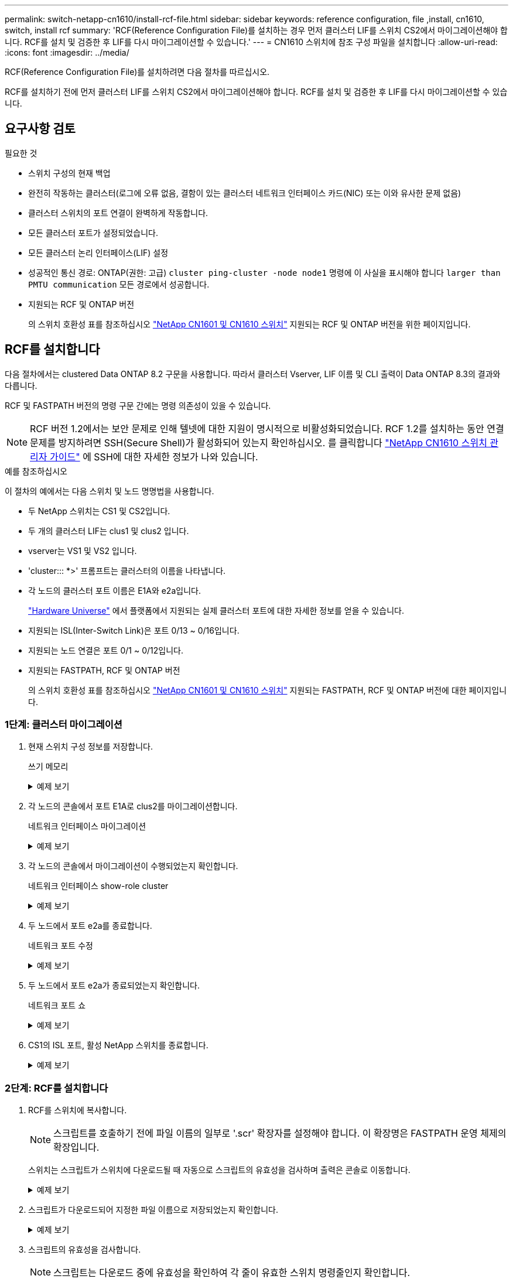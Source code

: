---
permalink: switch-netapp-cn1610/install-rcf-file.html 
sidebar: sidebar 
keywords: reference configuration, file ,install, cn1610, switch, install rcf 
summary: 'RCF(Reference Configuration File)를 설치하는 경우 먼저 클러스터 LIF를 스위치 CS2에서 마이그레이션해야 합니다. RCF를 설치 및 검증한 후 LIF를 다시 마이그레이션할 수 있습니다.' 
---
= CN1610 스위치에 참조 구성 파일을 설치합니다
:allow-uri-read: 
:icons: font
:imagesdir: ../media/


[role="lead"]
RCF(Reference Configuration File)를 설치하려면 다음 절차를 따르십시오.

RCF를 설치하기 전에 먼저 클러스터 LIF를 스위치 CS2에서 마이그레이션해야 합니다. RCF를 설치 및 검증한 후 LIF를 다시 마이그레이션할 수 있습니다.



== 요구사항 검토

.필요한 것
* 스위치 구성의 현재 백업
* 완전히 작동하는 클러스터(로그에 오류 없음, 결함이 있는 클러스터 네트워크 인터페이스 카드(NIC) 또는 이와 유사한 문제 없음)
* 클러스터 스위치의 포트 연결이 완벽하게 작동합니다.
* 모든 클러스터 포트가 설정되었습니다.
* 모든 클러스터 논리 인터페이스(LIF) 설정
* 성공적인 통신 경로: ONTAP(권한: 고급) `cluster ping-cluster -node node1` 명령에 이 사실을 표시해야 합니다 `larger than PMTU communication` 모든 경로에서 성공합니다.
* 지원되는 RCF 및 ONTAP 버전
+
의 스위치 호환성 표를 참조하십시오 http://mysupport.netapp.com/NOW/download/software/cm_switches_ntap/["NetApp CN1601 및 CN1610 스위치"^] 지원되는 RCF 및 ONTAP 버전을 위한 페이지입니다.





== RCF를 설치합니다

다음 절차에서는 clustered Data ONTAP 8.2 구문을 사용합니다. 따라서 클러스터 Vserver, LIF 이름 및 CLI 출력이 Data ONTAP 8.3의 결과와 다릅니다.

RCF 및 FASTPATH 버전의 명령 구문 간에는 명령 의존성이 있을 수 있습니다.


NOTE: RCF 버전 1.2에서는 보안 문제로 인해 텔넷에 대한 지원이 명시적으로 비활성화되었습니다. RCF 1.2를 설치하는 동안 연결 문제를 방지하려면 SSH(Secure Shell)가 활성화되어 있는지 확인하십시오. 를 클릭합니다 https://library.netapp.com/ecm/ecm_get_file/ECMP1117874["NetApp CN1610 스위치 관리자 가이드"^] 에 SSH에 대한 자세한 정보가 나와 있습니다.

.예를 참조하십시오
이 절차의 예에서는 다음 스위치 및 노드 명명법을 사용합니다.

* 두 NetApp 스위치는 CS1 및 CS2입니다.
* 두 개의 클러스터 LIF는 clus1 및 clus2 입니다.
* vserver는 VS1 및 VS2 입니다.
* 'cluster::: *>' 프롬프트는 클러스터의 이름을 나타냅니다.
* 각 노드의 클러스터 포트 이름은 E1A와 e2a입니다.
+
https://hwu.netapp.com/["Hardware Universe"^] 에서 플랫폼에서 지원되는 실제 클러스터 포트에 대한 자세한 정보를 얻을 수 있습니다.

* 지원되는 ISL(Inter-Switch Link)은 포트 0/13 ~ 0/16입니다.
* 지원되는 노드 연결은 포트 0/1 ~ 0/12입니다.
* 지원되는 FASTPATH, RCF 및 ONTAP 버전
+
의 스위치 호환성 표를 참조하십시오 http://mysupport.netapp.com/NOW/download/software/cm_switches_ntap/["NetApp CN1601 및 CN1610 스위치"^] 지원되는 FASTPATH, RCF 및 ONTAP 버전에 대한 페이지입니다.





=== 1단계: 클러스터 마이그레이션

. 현재 스위치 구성 정보를 저장합니다.
+
쓰기 메모리

+
.예제 보기
[%collapsible]
====
다음 예에서는 스위치 CS2의 시작 구성('Startup-config') 파일에 현재 스위치 구성이 저장되어 있음을 보여 줍니다.

[listing]
----
(cs2) # write memory
This operation may take a few minutes.
Management interfaces will not be available during this time.

Are you sure you want to save? (y/n) y

Config file 'startup-config' created successfully.

Configuration Saved!
----
====
. 각 노드의 콘솔에서 포트 E1A로 clus2를 마이그레이션합니다.
+
네트워크 인터페이스 마이그레이션

+
.예제 보기
[%collapsible]
====
[listing]
----
cluster::*> network interface migrate -vserver vs1 -lif clus2 -source-node node1 -destnode node1 -dest-port e1a

cluster::*> network interface migrate -vserver vs2 -lif clus2 -source-node node2 -destnode node2 -dest-port e1a
----
====
. 각 노드의 콘솔에서 마이그레이션이 수행되었는지 확인합니다.
+
네트워크 인터페이스 show-role cluster

+
.예제 보기
[%collapsible]
====
다음 예에서는 두 노드 모두에서 clus2가 포트 E1A로 마이그레이션되었음을 보여 줍니다.

[listing]
----
cluster::*> network port show -role cluster
         clus1      up/up      10.10.10.1/16   node2    e1a     true
         clus2      up/up      10.10.10.2/16   node2    e1a     false
----
====
. 두 노드에서 포트 e2a를 종료합니다.
+
네트워크 포트 수정

+
.예제 보기
[%collapsible]
====
다음 예는 두 노드에서 종료되는 포트 e2a를 보여줍니다.

[listing]
----
cluster::*> network port modify -node node1 -port e2a -up-admin false
cluster::*> network port modify -node node2 -port e2a -up-admin false
----
====
. 두 노드에서 포트 e2a가 종료되었는지 확인합니다.
+
네트워크 포트 쇼

+
.예제 보기
[%collapsible]
====
[listing]
----
cluster::*> network port show -role cluster

                                  Auto-Negot  Duplex      Speed (Mbps)
Node   Port   Role     Link MTU   Admin/Oper  Admin/Oper  Admin/Oper
------ ------ -------- ---- ----- ----------- ----------  -----------
node1
       e1a    cluster  up   9000  true/true   full/full   auto/10000
       e2a    cluster  down 9000  true/true   full/full   auto/10000
node2
       e1a    cluster  up   9000  true/true   full/full   auto/10000
       e2a    cluster  down 9000  true/true   full/full   auto/10000
----
====
. CS1의 ISL 포트, 활성 NetApp 스위치를 종료합니다.
+
.예제 보기
[%collapsible]
====
[listing]
----
(cs1) # configure
(cs1) (config) # interface 0/13-0/16
(cs1) (interface 0/13-0/16) # shutdown
(cs1) (interface 0/13-0/16) # exit
(cs1) (config) # exit
----
====




=== 2단계: RCF를 설치합니다

. RCF를 스위치에 복사합니다.
+

NOTE: 스크립트를 호출하기 전에 파일 이름의 일부로 '.scr' 확장자를 설정해야 합니다. 이 확장명은 FASTPATH 운영 체제의 확장입니다.

+
스위치는 스크립트가 스위치에 다운로드될 때 자동으로 스크립트의 유효성을 검사하며 출력은 콘솔로 이동합니다.

+
.예제 보기
[%collapsible]
====
[listing]
----
(cs2) # copy tftp://10.10.0.1/CN1610_CS_RCF_v1.1.txt nvram:script CN1610_CS_RCF_v1.1.scr

[the script is now displayed line by line]
Configuration script validated.
File transfer operation completed successfully.
----
====
. 스크립트가 다운로드되어 지정한 파일 이름으로 저장되었는지 확인합니다.
+
.예제 보기
[%collapsible]
====
[listing]
----
(cs2) # script list
Configuration Script Name        Size(Bytes)
-------------------------------- -----------
running-config.scr               6960
CN1610_CS_RCF_v1.1.scr           2199

2 configuration script(s) found.
6038 Kbytes free.
----
====
. 스크립트의 유효성을 검사합니다.
+

NOTE: 스크립트는 다운로드 중에 유효성을 확인하여 각 줄이 유효한 스위치 명령줄인지 확인합니다.

+
.예제 보기
[%collapsible]
====
[listing]
----
(cs2) # script validate CN1610_CS_RCF_v1.1.scr
[the script is now displayed line by line]
Configuration script 'CN1610_CS_RCF_v1.1.scr' validated.
----
====
. 스위치에 스크립트를 적용합니다.
+
.예제 보기
[%collapsible]
====
[listing]
----
(cs2) #script apply CN1610_CS_RCF_v1.1.scr

Are you sure you want to apply the configuration script? (y/n) y
[the script is now displayed line by line]...

Configuration script 'CN1610_CS_RCF_v1.1.scr' applied.
----
====
. 변경 사항이 스위치에 구현되었는지 확인합니다.
+
[listing]
----
(cs2) # show running-config
----
+
이 예에서는 스위치에 'running-config' 파일이 표시됩니다. 사용자가 설정한 매개 변수가 예상대로 작동하는지 확인하려면 파일을 RCF와 비교해야 합니다.

. 변경 사항을 저장합니다.
. running-config 파일을 standard로 설정한다.
+
.예제 보기
[%collapsible]
====
[listing]
----
(cs2) # write memory
This operation may take a few minutes.
Management interfaces will not be available during this time.

Are you sure you want to save? (y/n) y

Config file 'startup-config' created successfully.
----
====
. 스위치를 재부팅하고 'running-config' 파일이 올바른지 확인합니다.
+
재부팅이 완료되면 로그인하고 "running-config" 파일을 확인한 다음 RCF의 버전 레이블인 인터페이스 3/64에서 설명을 찾아야 합니다.

+
.예제 보기
[%collapsible]
====
[listing]
----
(cs2) # reload

The system has unsaved changes.
Would you like to save them now? (y/n) y


Config file 'startup-config' created successfully.
Configuration Saved!
System will now restart!
----
====
. 활성 스위치인 CS1에서 ISL 포트를 불러옵니다.
+
.예제 보기
[%collapsible]
====
[listing]
----
(cs1) # configure
(cs1) (config)# interface 0/13-0/16
(cs1) (Interface 0/13-0/16)# no shutdown
(cs1) (Interface 0/13-0/16)# exit
(cs1) (config)# exit
----
====
. ISL이 작동 중인지 확인:
+
'How port-channel 3/1

+
링크 상태 필드는 '위로'를 표시해야 합니다.

+
.예제 보기
[%collapsible]
====
[listing]
----

(cs2) # show port-channel 3/1

Local Interface................................ 3/1
Channel Name................................... ISL-LAG
Link State..................................... Up
Admin Mode..................................... Enabled
Type........................................... Static
Load Balance Option............................ 7
(Enhanced hashing mode)

Mbr    Device/       Port      Port
Ports  Timeout       Speed     Active
------ ------------- --------- -------
0/13   actor/long    10G Full  True
       partner/long
0/14   actor/long    10G Full  True
       partner/long
0/15   actor/long    10G Full  True
       partner/long
0/16   actor/long    10G Full  True
       partner/long
----
====
. 두 노드에서 클러스터 포트 e2a를 실행합니다.
+
네트워크 포트 수정

+
.예제 보기
[%collapsible]
====
다음 예에서는 node1과 node2에서 포트 e2a가 표시되는 것을 보여 줍니다.

[listing]
----
cluster::*> network port modify -node node1 -port e2a -up-admin true
cluster::*> network port modify -node node2 -port e2a -up-admin true
----
====




=== 3단계: 설치 확인

. 포트 e2a가 두 노드에서 작동하는지 확인합니다.
+
`network port show -_role cluster_`

+
.예제 보기
[%collapsible]
====
[listing]
----
cluster::*> network port show -role cluster

                                Auto-Negot  Duplex      Speed (Mbps)
Node   Port Role     Link MTU   Admin/Oper  Admin/Oper  Admin/Oper
------ ---- -------- ---- ----  ----------- ----------  ------------
node1
       e1a  cluster  up   9000  true/true   full/full   auto/10000
       e2a  cluster  up   9000  true/true   full/full   auto/10000
node2
       e1a  cluster  up   9000  true/true   full/full   auto/10000
       e2a  cluster  up   9000  true/true   full/full   auto/10000
----
====
. 두 노드에서 포트 e2a와 연결된 clus2를 되돌립니다.
+
네트워크 인터페이스 복원

+
LIF는 ONTAP 버전에 따라 자동으로 되돌릴 수 있습니다.

+
.예제 보기
[%collapsible]
====
[listing]
----
cluster::*> network interface revert -vserver node1 -lif clus2
cluster::*> network interface revert -vserver node2 -lif clus2
----
====
. LIF가 두 노드에서 홈('true')인지 확인합니다.
+
'network interface show -_role cluster _'

+
.예제 보기
[%collapsible]
====
[listing]
----
cluster::*> network interface show -role cluster

        Logical    Status     Network        Current  Current Is
Vserver Interface  Admin/Oper Address/Mask   Node     Port    Home
------- ---------- ---------- -------------- -------- ------- ----
vs1
        clus1      up/up      10.10.10.1/24  node1    e1a     true
        clus2      up/up      10.10.10.2/24  node1    e2a     true
vs2
        clus1      up/up      10.10.10.1/24  node2    e1a     true
        clus2      up/up      10.10.10.2/24  node2    e2a     true
----
====
. 노드 구성원의 상태를 봅니다.
+
'클러스터 쇼'

+
.예제 보기
[%collapsible]
====
[listing]
----
cluster::> cluster show

Node           Health  Eligibility
-------------- ------- ------------
node1
               true    true
node2
               true    true
----
====
. 소프트웨어 버전 및 스위치 설정에 만족하면 'running-config' 파일을 'startup-config' 파일로 복사합니다.
+
.예제 보기
[%collapsible]
====
[listing]
----
(cs2) # write memory
This operation may take a few minutes.
Management interfaces will not be available during this time.

Are you sure you want to save? (y/n) y

Config file 'startup-config' created successfully.

Configuration Saved!
----
====
. 이전 단계를 반복하여 다른 스위치 CS1에 RCF를 설치합니다.


.다음 단계
link:../switch-cshm/config-overview.html["스위치 상태 모니터링을 구성합니다"]
